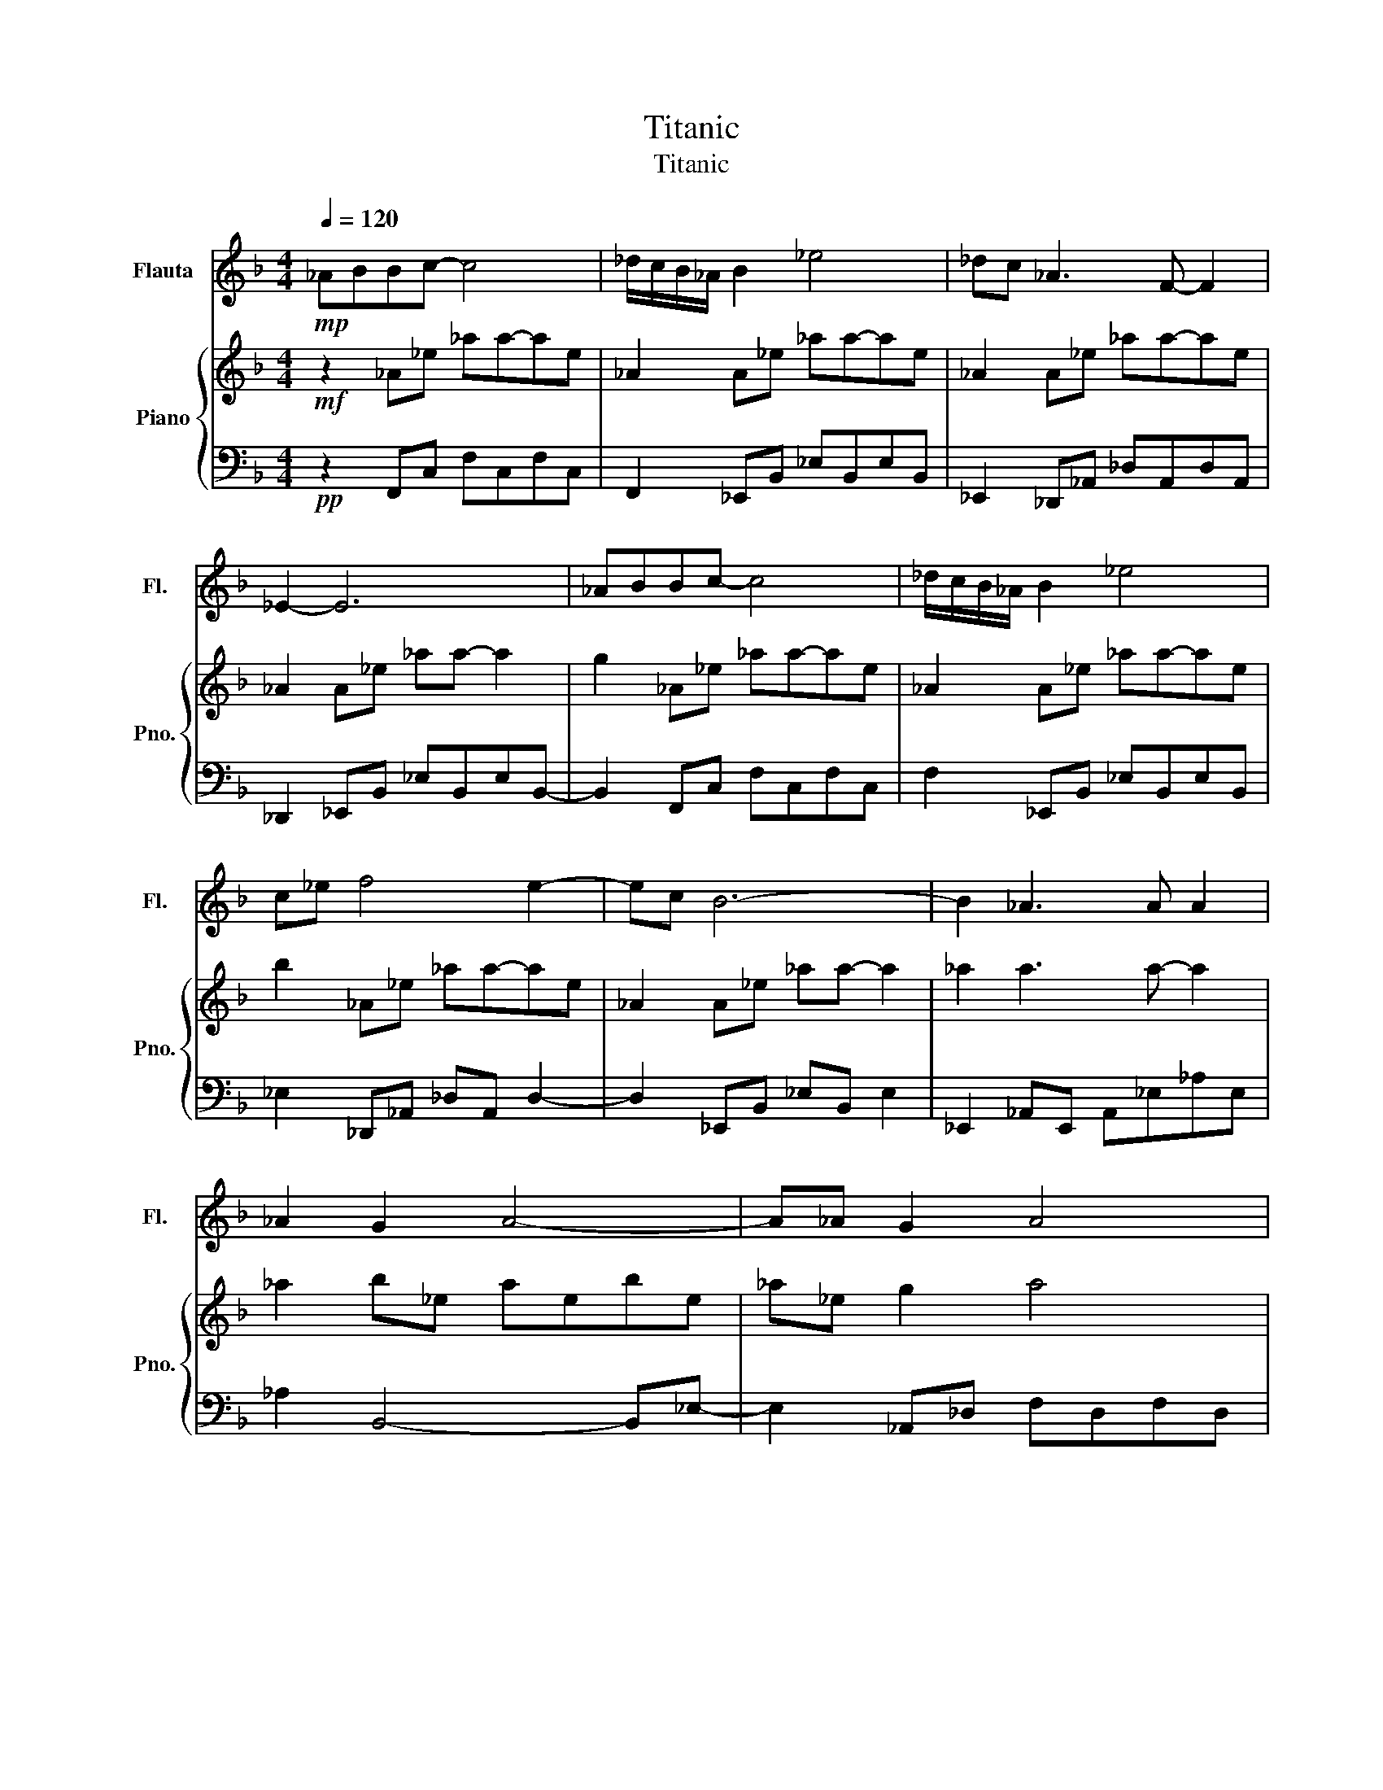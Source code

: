 X:1
T:Titanic
T:Titanic
%%score 1 { 2 | 3 }
L:1/8
Q:1/4=120
M:4/4
K:F
V:1 treble nm="Flauta" snm="Fl."
V:2 treble nm="Piano" snm="Pno."
V:3 bass 
V:1
!mp! _ABBc- c4 | _d/c/B/_A/ B2 _e4 | _dc _A3 F- F2 | _E2- E6 | _ABBc- c4 | _d/c/B/_A/ B2 _e4 | %6
 c_e f4 e2- | ec B6- | B2 _A3 A A2 | _A2 G2 A4- | A_A G2 A4 | B2 c4 B2- | B2 _A3 A A2 | _A2 G2 A4 | %14
 _A2 _E6- | E2 z6 | z2 _A3 A A2 | _A2 G2 A4 | _A2 G2 A4 | B2 c4 B2- | B2 _A3 A A2 | _A2 G2 A4 | %22
 _A2 _E6- | E2 z6 | z2 _A6- | A2 B6 | _E2 _e4 _d2 | c2 B4 c2 | _d2 c4 B2 | _A2 G2 A4 | G2 F6- | %31
 FG/F/ _E4 _D2- | D2 _A6- | A2 B6 | _E2 _e4 _d2 | cB- B4 c2 | _d2 c4 B2 | _A2 G2 A4 | G2 G2 _A4 | %39
 B2 c4 B2- | B2 ^G2 _A4 | z2!mf! _A3 A A2 | _A2 G2 A4 | _A2 G2 A4 | B2 c4 B2- | B2 _A2 A4 | %46
 _A2 G2 A2 A2- | A_A _E6- | E2 z6 | z2 _A3 A A2- | A_A G2 A4 | _A2 G2 A4 | B2 c4 B2- | %53
 B2 _A3 A A2 | _A2 G2 A4 | _A2 _E6- | E2 z4 F2 | G2 _A6 | _A2 B6 | _E_e- e4 _d2 | c2 B4 c2 | %61
 _d2 c4 B2 | _A2 G2 A4 | G_A/G/ F6- | F2 _E4 _D2- | D2 _A6 | _A2 B6 | _E2 _e4 _d2 | cB- B4 c2 | %69
 _d2 c4 B2 | _A2 G2 A4 | G2 G2 _A4 | B2 c4 B2- | B2 _A6- | A2- A6- | A2 z6 | z2 z6 | z2 z6 | %78
 z2 z6 | z2 z6 | z2 z6 | z2 c6- | c2 d6 | G2 g4 f2 | e2 d4 e2 | f2 e4 d2 | c2 =B2 c4 | =B2 A6- | %88
 A=B/A/ G4 F2- | F2 c6- | c2 d6 | Gg- g4 f2 | e2 d4 e2 | f2 e4 d2 | c2 =B2 c4 | =B2 B2 c4 | %96
 d2 e4 d2- | d2 c6- | c2 z6 | z2 z6 | z2 z6 | z2 z6 | z2 z6 | z2 z6 | z2 z6 | z2 z6 | z2 z6 | %107
 z2 z6 | z2 z6 | z2 z6 | z2 z6 | z2 z6 | z2 c6- | c2- c6- | c2 d6 | c2 c6- | c8 | z8 | z8 | z8 | %120
 z8 |] %121
V:2
!mf! z2 _A_e _aa-ae | _A2 A_e _aa-ae | _A2 A_e _aa-ae | _A2 A_e _aa- a2 | g2 _A_e _aa-ae | %5
 _A2 A_e _aa-ae | b2 _A_e _aa-ae | _A2 A_e _aa- a2 | _a2 a3 a- a2 | _a2 b_e aebe | _a_e g2 a4 | %11
 b2 _a'4 g'2- | g'2 _a3 a a2 | _a2 g2 a4 | _a2 _e6- | e2 _d_e f_a_d'_e' | f'g' _a3 a a2 | %17
 _a2 g2 a4 | _a2 g2 a4 | b2 c'4 b2- | b2 _a3 a a2 | _a2 g2 a4 | _a2 _e6- | e2 z4 f2 | g2 _a6- | %25
 a2 b6 | _e2 _e'4 _d'2 | c'2 b4 c'2 | _d'2 c'4 b2 | _a2 g2 a4 | g2 f6- | f2 _e4 _d2- | d2 _a6- | %33
 a2 b6 | _e2 _e'4 _d'2 | c'b- b4 c'2 | _d'2 c'4 b2 | _a2 g2 a4 | g2 g2 _a4 | b2 c'4 b2- | %40
 b2 _A2 _e_a-ae- | e2 _a3 a a2 | _a2 g2 a4 | _a2 g2 a4 | b2 c'4 b2- | b2 _a2 a4 | _a2 g2 a4- | %47
 a_a _e6- | e2 _d_e f_a_d'_e' | f'g' _a3 a a2- | a_a g2 a4 | _a2 g2 a4 | b2 c'4 b2- | b2 _a3 a a2 | %54
 _a2 g2 a4 | _a2 _e6- | e2 z4 f2 | g2 _a6 | _a2 b6 | _e_e'- e'4 _d'2 | c'2 b4 c'2 | _d'2 c'4 b2 | %62
 _a2 g2 a4 | g2 f6- | f2 _e4 _d2- | d2 _a6 | _a2 b6 | _e2 _e'4 _d'2 | c'b- b4 c'2 | _d'2 c'4 b2 | %70
 _a2 g2 a4 | g2 g2 _a4 | b2 c'4 b2- | b2 _A_e _aa-ae | _A2 A_e _aa-ae | _A2 A_e _aa-ae | %76
 _A2 A_e _aa-ae | _A2 c'4 b2 | _a2 _e'4 c'2 | _e'2 f6 | g2 _a6 | b2 e'6 | e'2 f'6 | g2 g'4 f'2 | %84
 e'2 d'4 e'2 | f'2 e'4 d'2 | c'2 =b2 c'4 | =b2 a6- | a2 g4 f2- | f2 c'6 | c'2 d'6 | gg'- g'4 f'2 | %92
 e'2 d'4 e'2 | f'2 e4 d2 | c2 =B2 c4 | =B2 B2 c4 | d2 e4 d2- | d2 c6 | c2 d6 | d2 f6- | f2- f6- | %101
 f2 c6 | c2 d6 | d2 g6- | g2- g6- | g2 c6 | c2 d6- | d2- d4 c2- | c2 c6- | c2- c4 d2- | d2- d6- | %111
 d2 c6- | c2- c2 g2 c'2 | g2 c2 c4- | c2 z6 | z2 c6- | c8 | z8 | z8 | z8 | z8 |] %121
V:3
!pp! z2 F,,C, F,C,F,C, | F,,2 _E,,B,, _E,B,,E,B,, | _E,,2 _D,,_A,, _D,A,,D,A,, | %3
 _D,,2 _E,,B,, _E,B,,E,B,,- | B,,2 F,,C, F,C,F,C, | F,2 _E,,B,, _E,B,,E,B,, | %6
 _E,2 _D,,_A,, _D,A,, D,2- | D,2 _E,,B,, _E,B,, E,2 | _E,,2 _A,,E,, A,,_E,_A,E, | %9
 _A,2 B,,4- B,,_E,- | E,2 _A,,_D, F,D,F,D, | F,_D,_A,,_E, G,E,G,E, | B,,2 _A,,_E, _A,2 E,A, | %13
 _E,2 B,,E, G,E,G,E, | B,,_E,_D,,_A,, _D,A,,D,A,, | _D,,_A,, D,,6 | _D,,2 _A,,_E,, A,,_E,_A,E, | %17
 _A,,2 B,,_E, G,E,G,E, | B,,_E,_A,,_D, F,D,F,D, | F,_D,_A,,_E, G,E,G,E, | %20
 B,,_E,_A,,_E,, A,,E,_A,E, | _A,_E,B,,E, G,E,G,E,- | E,B,,_D,,_A,, _D,A,,D,A,, | %23
 _D,,_A,,D,,A,, _D,A,, C,,2- | C,,2 F,,C, F,,C,F,C, | F,,C,_E,,B,, G,,B,,-B,,E,,- | %26
 E,,2 _D,,_A,, D,,A,,F,,A,, | _E,,2 E,,B,, G,,B,,E,,B,, | _E,,B,,F,,C, F,,C,F,,C, | %29
 F,,C,,_E,,B,, E,,B,,G,,B,, | _E,,B,,_D,,_A,, D,,A,,D,,A,, | _D,,2 C,G,, C,G,,B,,F,, | %32
 B,,F,,F,,C,, _A,,C,,F,,C,, | F,,C,,_E,,B,, G,,B,,-B,,E,,- | E,,B,,_D,,_A,, F,,A,,D,,A,, | %35
 _D,,2 _E,,B,, G,,B,,E,,B,, | _E,,2 F,,C,, F,,C,,F,,C,, | F,,C,,_E,,B,, E,,B,,G,,B,, | %38
 _E,,B,,_D,,_A,, A,,A,,D,,A,,- | A,,_D,,_E,,B,, G,,B,,G,,B,, | _E,,B,,_A,,E,, A,,_E,_A,E, | %41
 _A,_E,_A,,E, A,E,A,E, | _A,2 _A,,_E, A,E,A,E, | _A,,_E,A,,_D, F,D,F,D, | F,_E,_A,,E, G,E,G,E, | %45
 G,_E,_A,,E, _A,E,A,E, | _A,,_E,B,,E, G,E,G,E, | B,,_E,_D,,_A,, _D,A,,D,A,, | _D,,_A,, D,,6 | %49
 _D,,2 _A,_E,, _A,,_E,A,E, | _A,_E,B,,E, G,E,G,E, | B,,_E,_A,,_D, F,D,F,D, | %52
 F,_D,_A,,_E, G,E,G,E, | B,,_E,_A,,E, _A,E,A,E, | _A,,_E,B,, E,2 E,G,E,- | %55
 E,B,,_D,,_A,, _D,A,,D,A,, | _D,_A,,_D,,A,, D,A,,C,,C,- | C,C,,F,,C, F,,_A,,C,F, | %58
 C,F,,_E,,B,, G,,B,,-B,,E,,- | E,,2 _D,,_A,, F,,A,,D,,A,, | _D,,2 _E,,B,, G,,B,,E,,B,, | %61
 _E,,2 F,,C, _A,,C,F,,C, | F,,C,_E,,B,, G,,B,,G,,B,, | _E,,B,,_D,,_A,, D,,A,,F,,B,, | %64
 _D,,_A,,C,G,, C,G,,B,,F,, | B,,F,,F,,C,, F,,C,F,C, | F,,C,_E,,B,, G,,B,,-B,,E,,- | %67
 E,,B,,_D,,_A,, F,,A,,_E,,A,, | _D,,2 _E,,B,, G,,B,,E,,B,, | _E,,B,,F,,C, _A,,C,F,,C, | %70
 F,,C,_E,,B,, E,,B,,E,,B,, | _E,,B,,_D,,_A,, D,,A,,D,,A,, | _D,,_A,,_E,,B,, G,,B,,E,,B,, | %73
 _E,,B,,F,,C, F,C,F,C, | F,,C,_E,,B,, G,B,,G,B,, | _E,B,,_D,,_A,, _D,A,,D,A,, | %76
 _D,,2 _E,,B,, G,B,,_E,B,, | _E,,2 F,,C, F,C,F,C, | F,,C,_E,,B,, G,B,,_E,B,, | %79
 _E,,B,,_D,,_A,, _D,A,,F,A,, | _D,_A,,C,,G,, C,G,,B,,F,, | B,,F,,A,,E,, C,E,,A,,E,, | %82
 C,E,,G,,D,, =B,,D,,G,,D,, | G,,D,,F,,C, A,,C,A,,C, | F,,C,G,,D,, =B,,D,,G,,D,, | %85
 G,,D,,A,,E,, =B,,C,B,,A,, | A,,2 G,,D,, =B,,D,,B,,D,, | G,,D,,F,,C, A,,C,A,,C, | %88
 F,,C,E,,=B,, E,,2 D,,A,, | D,,2 A,,E,, =B,,E,,B,,E,, | A,,E,,G,,D,, A,,D,,=B,,D,, | %91
 G,,D,,F,,C, A,,C,A,,C, | F,,C,G,,D,, =B,,D,,G,,D,, | G,,D,,A,,E,, =B,,E,,C,E,, | %94
 A,,E,,G,,D,, =B,,D,,B,,D,, | G,,D,,F,,C, A,,C,A,,C, | F,,C,G,,D,, =B,,D,,G,,D,, | %97
 G,,2 A,,2 E,A,E,A, | A,,E,G,,D, G,D,=B,D, | G,,D,F,,C, F,C,G,C, | F,C,F,,C, F,C,G,C, | %101
 F,C,A,,E, A,E,A,E, | A,,E,G,,D, G,D,=B,D, | G,,D,F,,C, F,C,F,C, | G,C,F,C, G,C,F,C, | %105
 F,,2 A,,E,, A,,E,,A,,E,, | A,,2 G,,D,, G,,D,,=B,,D,, | G,,D,, A,,6- | A,,2 F,,C, F,,C,G,,C, | %109
 A,,C,E,,=B,, E,B,, G,,2- | G,,2- G,,6- | G,,2 C,,G,, C,G,,-G,,C, | G,,2 D,G,, =B,,G,,B,,G,, | %113
 =B,,G,,C,F,, A,,F,,- F,,2 | A,,2 C,G,, =B,,G,, B,,2- | B,,2 C,G,, C,G,,-G,,C, | [G,,C,E,]8 | z8 | %118
 z8 | z8 | z8 |] %121

